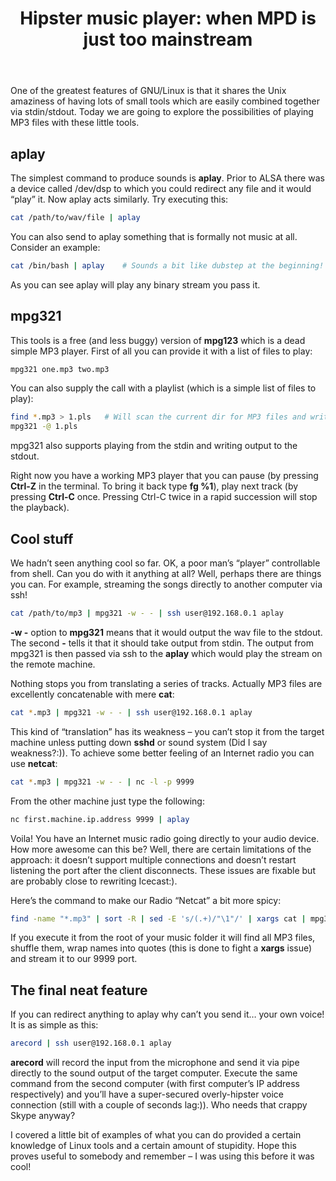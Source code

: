 #+title: Hipster music player: when MPD is just too mainstream
#+tags: linux shell
#+OPTIONS: toc:nil author:nil

One of the greatest features of GNU/Linux is that it shares the Unix
amaziness of having lots of small tools which are easily combined
together via stdin/stdout. Today we are going to explore the
possibilities of playing MP3 files with these little tools.

** aplay

The simplest command to produce sounds is *aplay*. Prior to ALSA there
was a device called /dev/dsp to which you could redirect any file and
it would “play” it. Now aplay acts similarly. Try executing this:

#+begin_src sh
cat /path/to/wav/file | aplay
#+end_src

You can also send to aplay something that is formally not music at
all. Consider an example:

#+begin_src sh
cat /bin/bash | aplay    # Sounds a bit like dubstep at the beginning!
#+end_src

As you can see aplay will play any binary stream you pass it.

** mpg321

This tools is a free (and less buggy) version of *mpg123* which is a
dead simple MP3 player. First of all you can provide it with a list of
files to play:

#+begin_src sh
mpg321 one.mp3 two.mp3
#+end_src

You can also supply the call with a playlist (which is a simple list
of files to play):

#+begin_src sh
find *.mp3 > 1.pls   # Will scan the current dir for MP3 files and write their names to 1.pls
mpg321 -@ 1.pls
#+end_src

mpg321 also supports playing from the stdin and writing output to the
stdout.

Right now you have a working MP3 player that you can pause (by
pressing *Ctrl-Z* in the terminal. To bring it back type *fg %1*), play
next track (by pressing *Ctrl-C* once. Pressing Ctrl-C twice in a rapid
succession will stop the playback).

** Cool stuff

We hadn’t seen anything cool so far. OK, a poor man’s “player”
controllable from shell. Can you do with it anything at all? Well,
perhaps there are things you can. For example, streaming the songs
directly to another computer via ssh!

#+begin_src sh
cat /path/to/mp3 | mpg321 -w - - | ssh user@192.168.0.1 aplay
#+end_src

*-w -* option to *mpg321* means that it would output the wav file to
  the stdout. The second *-* tells it that it should take output from
  stdin. The output from mpg321 is then passed via ssh to the *aplay*
  which would play the stream on the remote machine.

Nothing stops you from translating a series of tracks. Actually MP3
files are excellently concatenable with mere *cat*:

#+begin_src sh
cat *.mp3 | mpg321 -w - - | ssh user@192.168.0.1 aplay
#+end_src

This kind of “translation” has its weakness – you can’t stop it from
the target machine unless putting down *sshd* or sound system (Did I
say weakness?:)). To achieve some better feeling of an Internet radio
you can use *netcat*:

#+begin_src sh
cat *.mp3 | mpg321 -w - - | nc -l -p 9999
#+end_src

From the other machine just type the following:

#+begin_src sh
nc first.machine.ip.address 9999 | aplay
#+end_src

Voila! You have an Internet music radio going directly to your audio
device. How more awesome can this be? Well, there are certain
limitations of the approach: it doesn’t support multiple connections
and doesn’t restart listening the port after the client disconnects.
These issues are fixable but are probably close to rewriting
Icecast:).

Here’s the command to make our Radio “Netcat” a bit more spicy:

#+begin_src sh
find -name "*.mp3" | sort -R | sed -E 's/(.+)/"\1"/' | xargs cat | mpg321 -w - - | nc -L -p 9999
#+end_src

If you execute it from the root of your music folder it will find all
MP3 files, shuffle them, wrap names into quotes (this is done to fight
a *xargs* issue) and stream it to our 9999 port.

** The final neat feature

If you can redirect anything to aplay why can’t you send it… your own
voice! It is as simple as this:

#+begin_src sh
arecord | ssh user@192.168.0.1 aplay
#+end_src

*arecord* will record the input from the microphone and send it via pipe
directly to the sound output of the target computer. Execute the same
command from the second computer (with first computer’s IP address
respectively) and you’ll have a super-secured overly-hipster voice
connection (still with a couple of seconds lag:)). Who needs that
crappy Skype anyway?

I covered a little bit of examples of what you can do provided a
certain knowledge of Linux tools and a certain amount of stupidity.
Hope this proves useful to somebody and remember – I was using this
before it was cool!
